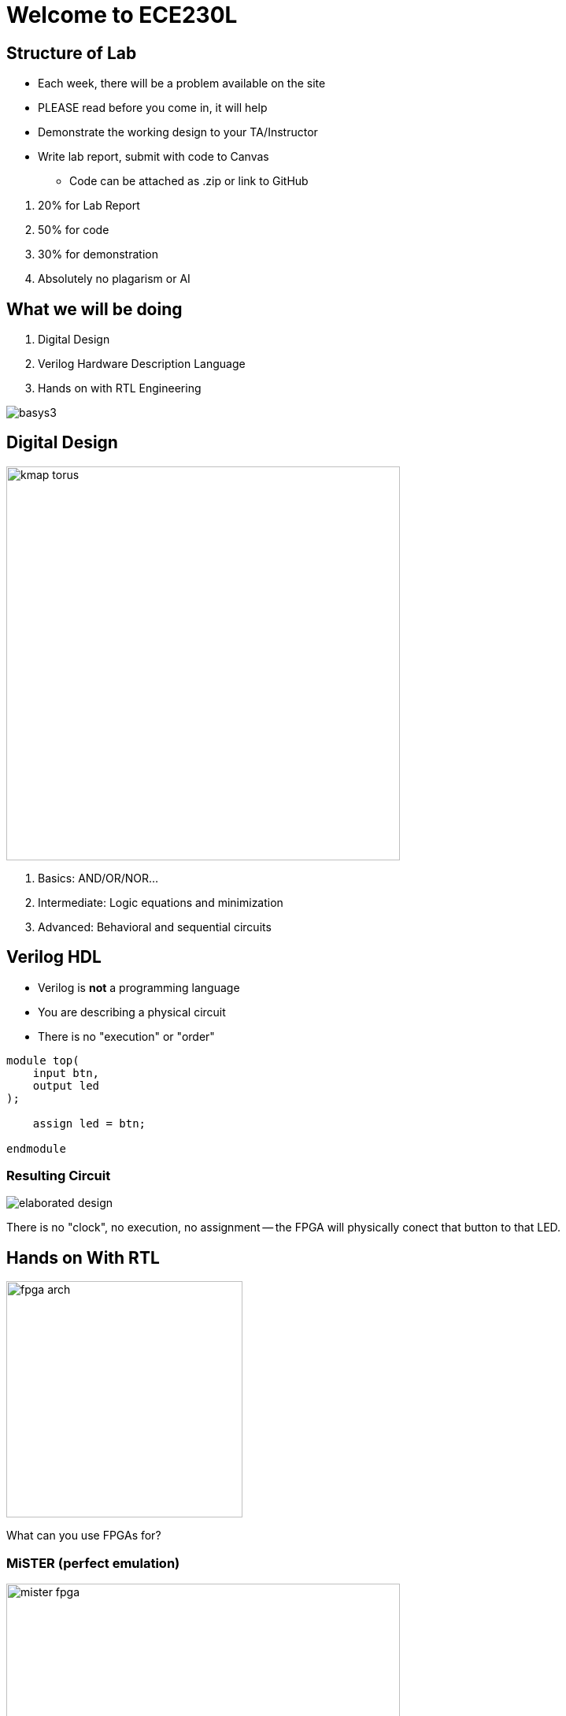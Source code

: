 = Welcome to ECE230L
:source-highlighter: highlight.js
:highlightjs-languages: verilog
:revealjs_theme: simple
:revealjs_width: 1600
:revealjs_height: 900
:revealjs_margin: 0.05
:customcss: img/extra.css
:icons: font

[.columns]
== Structure of Lab

[.column]
[.compact-list]
* Each week, there will be a problem available on the site
* PLEASE read before you come in, it will help
* Demonstrate the working design to your TA/Instructor
* Write lab report, submit with code to Canvas
** Code can be attached as .zip or link to GitHub

[.column]
. 20% for Lab Report
. 50% for code
. 30% for demonstration
. Absolutely no plagarism or AI

[.columns]
== What we will be doing

[.column]
. Digital Design
. Verilog Hardware Description Language
. Hands on with RTL Engineering

[.column]
image::img/basys3.png[]

[.columns]
== Digital Design

[.column]
image::img/kmap_torus.svg[height=500]

[.column]
. Basics: AND/OR/NOR...
. Intermediate: Logic equations and minimization
. Advanced: Behavioral and sequential circuits

[.columns]
== Verilog HDL

[.column]
* Verilog is *not* a programming language
* You are describing a physical circuit
* There is no "execution" or "order"

[.column]
[.mid-code]
[source,verilog]
----
module top(
    input btn,
    output led
);

    assign led = btn;

endmodule
----

=== Resulting Circuit

image::img/elaborated_design.png[]

There is no "clock", no execution, no assignment -- the FPGA will physically conect that button to that LED.

== Hands on With RTL

image::img/fpga_arch.jpg[height=300]

What can you use FPGAs for?

=== MiSTER (perfect emulation)

image::img/mister_fpga.jpg[height=500]

=== CPU Design

image::img/intel_cpu.jpg[height=500]

=== SDR

image::img/sdr.jpg[height=500]

=== Neural Compute

image::img/neural_fpga.jpg[height=500]

== Now for a quick overview...